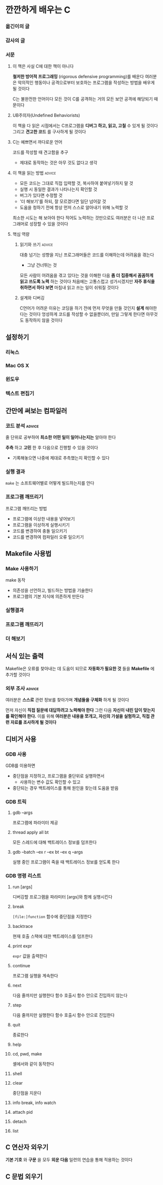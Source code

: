 * 깐깐하게 배우는 C
*** 옮긴이의 글
*** 감사의 글
*** 서문
**** 이 책은 사실 C에 대한 책이 아니다
:PROPERTIES:
:CATEGORY:      book
:END:
*철저한 방어적 프로그래밍* (rigorous defensive programming)를 배운다
여러분은 악의적인 행동이나 공격으로부터 보호하는 프로그램을 작성하는 방법을 배우게 될 것이다

C는 불완전한 언어이다
모든 것이 C를 공격하는 거의 모든 보안 공격에 해당되기 때문이다
**** UB주의자(Undefined Behaviorists)
이 책을 다 읽은 시점에서는 C프로그램을 *디버그 하고, 읽고, 고칠* 수 있게 될 것이다
그리고 *견고한 코드* 를 구사하게 될 것이다
**** C는 예쁘면서 까다로운 언어
코드를 작성할 때 견고함을 추구
- 제대로 동작하는 것은 아무 것도 없다고 생각
**** 이 책을 읽는 방법                                            :advice:
- 모든 코드는 그대로 직접 입력할 것, 복사하여 붙여넣기하지 말 것
- 실행 시 동일한 결과가 나타나는지 확인할 것
- 버그가 있다면 수정할 것
- '더 해보기'를 하되, 잘 모르겠다면 일단 넘어갈 것
- 도움을 청하기 전에 항상 먼저 스스로 알아내기 위해 노력할 것

최소한 시도는 해 보아야 한다
적어도 노력하는 것만으로도 여러분은 더 나은 프로그래머로 성장할 수 있을 것이다
**** 핵심 역량
***** 읽기와 쓰기                                                :advice:
대충 넘기는 성향을 지닌 프로그래머들은 코드를 이해하는데 어려움을 겪는다
- 그냥 건너뛰는 것

모든 사람이 어려움을 겪고 있다는 것을 이해한 다음
*좀 더 집중해서 꼼꼼하게 읽고 쓰도록 노력* 하는 것이다
처음에는 고통스럽고 성가시겠지만 *자주 휴식을 취하면서 하다 보면* 마침내 읽고 쓰는 일이 쉬워질 것이다
***** 설계와 디버깅
C언어가 어려운 이유는 코딩을 하기 전에 먼저 무엇을 만들 것인지 *설계* 해야한다는 것이다
엉성하게 코드를 작성할 수 없을뿐더러, 만일 그렇게 한다면 아무것도 동작하지 않을 것이다
** 설정하기
*** 리눅스
*** Mac OS X
*** 윈도우
*** 텍스트 편집기
** 간만에 써보는 컴파일러
*** 코드 분석                                                      :advice:
줄 단위로 공부하여 *최소한 어떤 일이 일어나는지는* 알아야 한다

*추측* 하고 *고민* 한 후 다음으로 진행할 수 있을 것이다
- 기록해놓으면 나중에 제대로 추측했는지 확인할 수 있다
*** 실행 결과
~make~ 는 소프트웨어별로 어떻게 빌드하는지를 안다
*** 프로그램 깨뜨리기
프로그램 깨뜨리는 방법
- 프로그램에 이상한 내용을 넣어보기
- 프로그램을 이상하게 실행시키기
- 코드를 변경하여 충돌 일으키기
- 코드를 변경하여 컴파일러 오류 일으키기
** Makefile 사용법
*** Make 사용하기
make 동작
- 의존성을 선언하고, 빌드하는 방법을 기술한다
- 프로그램의 기본 지식에 의존하게 만든다
*** 실행결과
*** 프로그램 깨뜨리기
*** 더 해보기
** 서식 있는 출력
Makefile은 오류를 찾아내는 데 도움이 되므로
*자동화가 필요한 것* 들을 *Makefile* 에 추가할 것이다
*** 외부 조사                                                      :advice:
여러분은 *스스로* 관련 정보를 찾아가며 *개념들을 구체화* 하게 될 것이다

먼저 자신이 *직접 질문에 대답하려고 노력해야 한다*
그런 다음 *자신이 내린 답이 맞는지를 확인해야 한다.*
이를 위해 *여러분은 내용을 쪼개고, 자신의 가설을 실험하고, 직접 관련 자료를 조사하게 될 것이다*
** 디비거 사용
*** GDB 사용
GDB를 이용하면
- 중단점을 지정하고, 프로그램을 줄단위로 실행하면서
  - 사용하는 변수 값도 확인할 수 있고
- 중단되는 경우 백트레이스를 통해 원인을 찾는데 도움을 받음
*** GDB 트릭
**** gdb --args
프로그램에 파라미터 제공
**** thread apply all bt
모든 스레드에 대해 백트레이스 정보를 덤프한다
**** gdb --batch --ex r --ex bt --ex q --args
실행 중인 프로그램이 죽을 때 백트레이스 정보를 얻도록 한다
*** GDB 명령 리스트
**** run [args]
디버깅할 프로그램을 파라미터 [args]와 함께 실행시킨다
**** break
~[file:]function~ 함수에 중단점을 지정한다
**** backtrace
현재 호출 스택에 대한 백트레이스를 덤프한다
**** print expr
~expr~ 값을 출력한다
**** continue
프로그램 실행을 계속한다
**** next
다음 줄까지만 실행한다
함수 호출시 함수 안으로 진입하지 않는다
**** step
다음 줄까지만 실행한다
함수 호출시 함수 안으로 진입한다
**** quit
종료한다
**** help
**** cd, pwd, make
셸에서와 같이 동작한다
**** shell
**** clear
중단점을 지운다
**** info break, info watch
**** attach pid
**** detach
**** list
** C 연산자 외우기
SCHEDULED: <2025-03-21 금>
*기본 기호* 와 *구문* 을 모두 *외운 다음*
일련의 연습을 통해 적용하는 것이다
** C 문법 외우기
** 변수와 타입
SCHEDULED: <2025-03-23 일>
다른 변수 타입 간 연산이 어떻게 일어나는지 보여준다

C에서는 charater 역시 integer(숫자) 일 뿐이다
- 연산에 사용할 수 있다
** If, Else-if, Else
integer(숫자) 를 이용하여 0인 경우에만 false로 하고 그 외의 나머지는 true로 간주한다
** While 루프와 Boolean 표현식
while 루프는 TEST 결과가 참인 동안 CODE를 반복해서 실행한다
** Switch 명령문
C언어에서 ~switch~ 명령문은 점프(jump) 표처럼 동작한다
정수 값으로 결과가 나타나는 표현식을 사용해야만 한다
- 이 정수 값은 switch 의 맨 위에서 정확하게 일치하는 정수 값으로 점프하는 위치를 계산하는데 사용한다

*** 규칙
- 항상 ~default:~ 분기점을 포함시키자
- 필요한 경우가 아니면 아래 ~case~ 로 넘어가도록 프로그램을 작성하지 말라
  - 그렇게 작성시 주석을 달아놓는 것이 좋다
  - ~/* intentional fallthrough */~
- ~case~ *내부 코드* 를 작성하기 전에 먼저 ~case~ 와 ~break~ 를 적어놓자
- 가급적 ~if~ 명령문을 사용하자
** 배열과 문자열
C는 문자열을 ~'\0'~ 바이트로 끝나는 바이트 배열에 저장한다

C 언어의 버그는
1. 충분한 공간을 만들지 않거나
2. 문자열 마지막에 '\0' 을 넣지 않아
생긴다


*** 배열 초기화
한 개의 요소 값만 제공하면 나머지 요소는 0 으로 채운다

*** 문자열 지정
#+begin_src c
  char *another = "Literal";
#+end_src
*** "변수 있는 곳에 버그 있다"
디버거로 원인을 찾기 어려울 때는 *변수를 선언한 곳* 으로 가서 오류가 있는지 확인
** 크기와 배열
C는 어떤 위치에 얼마의 크기의 메모리를 점유하고
그것을 어떻게 사용하는지를 나타내는 프로그래밍 언어이다
*** sizeof
~sizeof~ 키워드는 얼마나 많은 메모리 공간을 사용하는지 *바이트 단위* 로 보여준다
*** 배열 초기화: type name[] = {initializer};
데이터 타입 type 배열을 만들면서 초기 값으로 {initializer}로 지정한다
** For 루프와 문자열 배열
여러 문자열이 들어있는 배열 다루기

#+begin_src c
  for(INITIALIZER; TEST; INCREMENTER) {
      CODE;
  }
#+end_src

운영체제가 argc, argv를 만들어 전달해준다
** 함수 작성 및 사용
전방선언(forward declaration)
** 포인터, 무서운 포인터
*** C는 컴퓨터 전체를 하나의 커다란 바이트 배열로 생각한다
C가 하는 일은 커다란 바이트 배열의 꼭대기에서부터 타입과 그 타입의 크기라는 개념으로 나누는 것이다
*** C의 배열 작업
- 컴퓨터 내에 메모리 블록을 만든다
- 블록의 시작점을 ~ages~ 라는 이름으로 포인팅한다
- ~ages~ 의 기준 주소에서 ~i~ 만큼 떨어진 요소를 취하는 방식으로 블록을 인덱싱한다
- ~ages+i~ 주소의 내용을 정확히 ~int~ 크기만큼 꺼내는 것이 인덱스 ~i~ 에 해당하는 ~int~ 값을 조회할 때 일어나는 과정
*** 포인터

가급적 배열을 사용하고 꼭 필요한 상황(최적화)를 위해서 포인터를 사용하도록 하자
**** 포인터란
포인터는 컴퓨터 메모리의 위치를 가리킨다

C는 포인터가
- *어디* 를 가리키는지
- 가리키는 곳의 *데이터 타입 은 무엇* 인지
- *데이터 타입의 크기* 는 얼마나 되는지
- *데이터를 가져오는 방법* 은 무엇인지
알 고 있다
-> 포인터를 ( 증감 ), ( 감소 )하거나, ( 값을 얻거나 ) ( 값으로 지정 ), ( 배열 연산 )을 할 수 있다

**** 포인터를 사용하는 이유
블록이나 메모리에 있는 데이터를 직접 인덱싱하기 위해서다
배열로는 이 작업을 정교하게 하기 어려울 땍 있음
**** 유용한 포인터 사용케이스
- 운영체제에 메모리 덩어리를 할당받고 포인터를 이용하여 할당받은 메모리 블록 작업
- 커다란 메모리 블록을 통째로 전달할 필요없이 포인터를 이용하여 함수에 전달
- 함수의 주소를 구하여 동적 콜백 함수로 사용
- 복잡한 메모리 덩어리를 스캔하여 데이터 구조를 변환, 파싱하기
**** 포인터 어휘
~type *ptr~
- 타입이 ~type~ 이고 이름이 ~ptr~ 인 포인터

~*ptr~
- ptr이 가리키는 곳(주소)에 들어있는 값

~*(ptr + 1)~
- ptr이 가리키는 곳에서 i만큼 더한 곳에 들어있는 값

~&thing~
- thing의 주소

~type *ptr = &thing~
- 타입이 type이고 이름이 ptr인 포인터에 thing의 주소를 지정함

~ptr++~
- ptr이 가리키는 곳(주소)를 하나 증가시킴
** 구조체와 이를 가리키는 포인터
*** 구조체
구조체는 *여러 데이터타입의 묶음* 을 나타낸다
이 묶음은 *하나의 메모리 덩어리* 에 저장되며
구조체의 *필드 변수 이름* 으로 해당 타입의 데이터에 접근할 수 있다
*** 구조체의 필드 접근
포인터: ~x->y~
구조체: ~x.y~
** 힙,스택 메모리 할당
#+begin_src c
  // conn 안에 있는 db 안에 있는 rows 의 i번째 요소를 구한 다음 이것에 해당하는 주소(&)를 얻는다
  &conn->db->rows[i]
#+end_src
*** 힙과 스택의 구분
변수든 함수든 ~malloc~ 을 통해 가져온 것이 아니라면 모두 스택에 있다
** 함수를 가리키는 포인터
C언어에서 함수는 해당하는 코드가 프로그램 내 어디에 있는지를 가리키는 포인터이다

함수 포인터는 인수형태로 전달하기가 어렵다. 그러므로 ~typedef~ 를 사용한다
** 제드의 끝내주는 디버그 매크로
** 고급 디버깅 기술
** 고급 데이터 타입과 흐름 제어
** 스택, 범위, 전역
** 더프의 장치 알고리즘
** 입력, 출력, 파일
** 가변 인수 함수
** logfind 프로젝트
** 창의적 프로그래밍, 방어적 프로그래밍
** 중급 Makefile
** 라이브러리와 링크
** 테스트 자동화
** 일반적인 미정의 동작
** 이중 연결 리스트
** 연결 리스트 알고리즘
** 동적 배열
** 정렬과 탐색
** 더 안전한 문자열
** 해시맵
** 해시맵 알고리즘
** 문자열 알고리즘
** 이진 탐색 트리
** devpkg 프로젝트
** 스택과 큐
** 간단한 통계 엔진
** 원형 버퍼
** 간단한 TCP/IP 클라이언트
** 3진 탐색 트리
** 빠른 URL 라우터
** 간단한 네트워크 서버
** 통계 서버
** 통계 라우팅
** 통계 저장
** 해킹하고 개선하기
** 다음 단계
